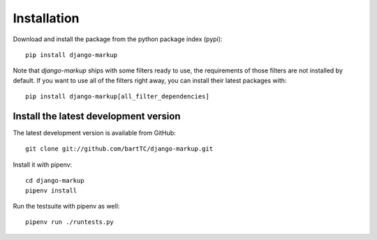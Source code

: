 ============
Installation
============

Download and install the package from the python package index (pypi):

::

    pip install django-markup

Note that `django-markup` ships with some filters ready to use, the
requirements of those filters are not installed by default. If you want to
use all of the filters right away, you can install their latest packages
with:

::

    pip install django-markup[all_filter_dependencies]


Install the latest development version
--------------------------------------

The latest development version is available from GitHub:

::

    git clone git://github.com/bartTC/django-markup.git

Install it with pipenv:

::

    cd django-markup
    pipenv install

Run the testsuite with pipenv as well:

::

    pipenv run ./runtests.py

